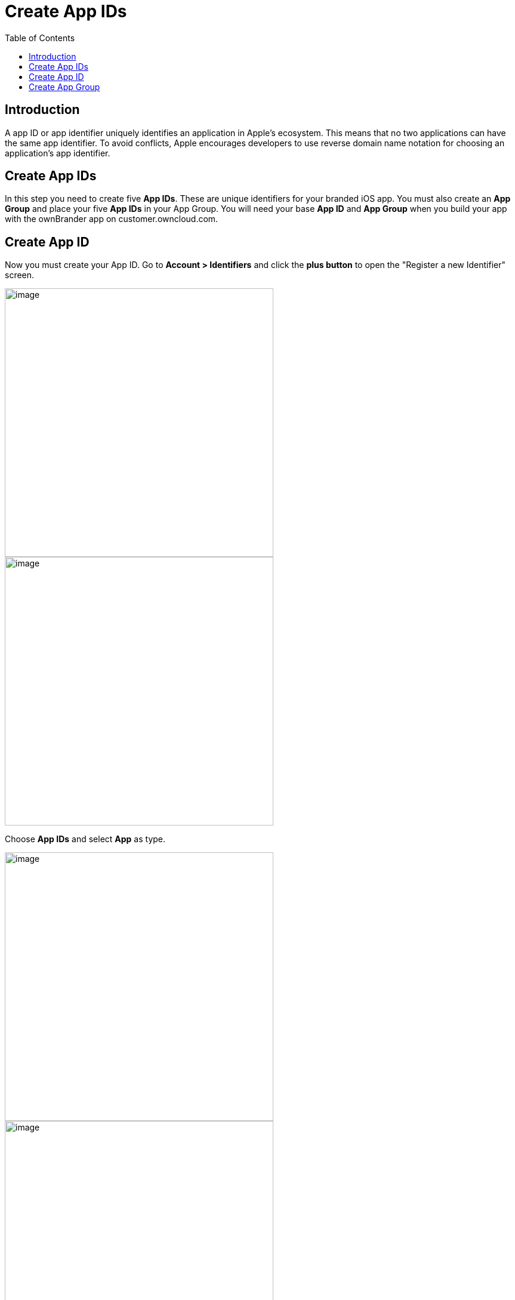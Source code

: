 = Create App IDs
:toc: right
:description: A app ID or app identifier uniquely identifies an application in Apple's ecosystem. This means that no two applications can have the same app identifier.

== Introduction

{description} To avoid conflicts, Apple encourages developers to use reverse domain name notation for choosing an application's app identifier.
 
== Create App IDs

In this step you need to create five *App IDs*. These are unique identifiers for your branded iOS app. You must also create an *App Group* and place your five *App IDs* in your App Group. You will need your base *App ID* and *App Group* when you build your app with the ownBrander app on customer.owncloud.com.

== Create App ID

Now you must create your App ID. Go to *Account > Identifiers* and click the *plus button* to open the "Register a new Identifier" screen.

image::ios_app/preparation/create_app_ids/app_id-1.png[image, width=450]

image::ios_app/preparation/create_app_ids/app_id-2.png[image, width=450]

Choose *App IDs* and select *App* as type. 

image::ios_app/preparation/create_app_ids/app_id-3.png[image, width=450]

image::ios_app/preparation/create_app_ids/app_id-4.png[image, width=450]

Fill in your *App ID Description*, which is anything you want, so make it helpful and descriptive. Enter your *App IDs* on the right. The first one should be named *com.yourcompany.ios-app*. You also need to enable only *App Groups* and *Associated Domains*, you shouldn't activate any *App services*.

image::ios_app/preparation/create_app_ids/app_id-5.png[image, width=450]

Create 4 other Identifiers with the same Settings (*App Groups* and *Associated Domains* enabled) and the following App IDs:

* *com.yourcompany.ios-app.ownCloud-File-Provider*
* *com.yourcompany.ios-app.ownCloud-File-ProviderUI*
* *com.yourcompany.ios-app.ownCloud-Intent*
* *com.yourcompany.ios-app.ownCloud-Share-Extension*

Afterwards, you should have five identifiers in total with names similar to the following:

image::ios_app/preparation/create_app_ids/app_id-6.png[image, width=450]

== Create App Group

The next step is to create an App Group and put your App ID in it. Press the *plus button* again but this time select *App Groups*.

image::ios_app/preparation/create_app_ids/app_id-7.png[image, width=450]

Give a fitting description and add *Identifier* in the format *group.com.yourcompany.ios-app*. Then click *Continue*.

image::ios_app/preparation/create_app_ids/app_id-8.png[image, width=450]

Now click on each of your five *App IDs* to add them to your *App Group* by clicking *Edit* and selecting the *App Group* you created.

image::ios_app/preparation/create_app_ids/app_id-9.png[image, width=450]

image::ios_app/preparation/create_app_ids/app_id-10.png[image, width=450]

In the end, you should have *five App IDs*, all added to the *App Group* you created.